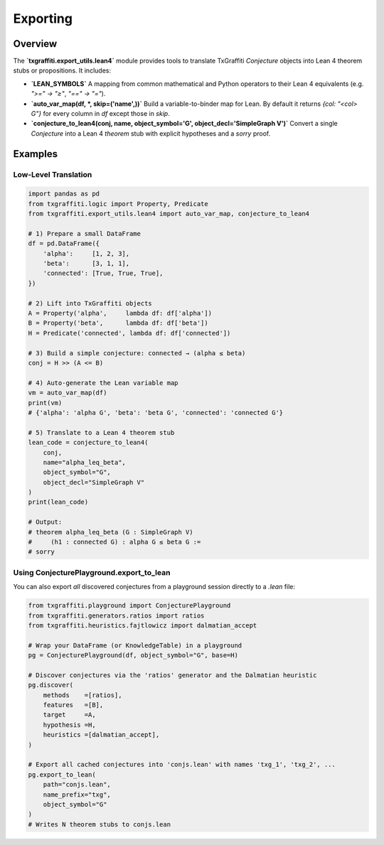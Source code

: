 .. _export_utils:

Exporting
===================

Overview
--------

The **`txgraffiti.export_utils.lean4`** module provides tools to translate
TxGraffiti `Conjecture` objects into Lean 4 theorem stubs or propositions.
It includes:

- **`LEAN_SYMBOLS`**
  A mapping from common mathematical and Python operators to their Lean 4
  equivalents (e.g. `">=" → "≥"`, `"==" → "="`).

- **`auto_var_map(df, *, skip=('name',))`**
  Build a variable-to-binder map for Lean.  By default it returns
  `{col: "<col> G"}` for every column in `df` except those in `skip`.

- **`conjecture_to_lean4(conj, name, object_symbol='G', object_decl='SimpleGraph V')`**
  Convert a single `Conjecture` into a Lean 4 `theorem` stub with explicit
  hypotheses and a `sorry` proof.

Examples
--------

Low-Level Translation
+++++++++++++++++++++

.. code-block:: python

    import pandas as pd
    from txgraffiti.logic import Property, Predicate
    from txgraffiti.export_utils.lean4 import auto_var_map, conjecture_to_lean4

    # 1) Prepare a small DataFrame
    df = pd.DataFrame({
        'alpha':     [1, 2, 3],
        'beta':      [3, 1, 1],
        'connected': [True, True, True],
    })

    # 2) Lift into TxGraffiti objects
    A = Property('alpha',     lambda df: df['alpha'])
    B = Property('beta',      lambda df: df['beta'])
    H = Predicate('connected', lambda df: df['connected'])

    # 3) Build a simple conjecture: connected → (alpha ≤ beta)
    conj = H >> (A <= B)

    # 4) Auto‐generate the Lean variable map
    vm = auto_var_map(df)
    print(vm)
    # {'alpha': 'alpha G', 'beta': 'beta G', 'connected': 'connected G'}

    # 5) Translate to a Lean 4 theorem stub
    lean_code = conjecture_to_lean4(
        conj,
        name="alpha_leq_beta",
        object_symbol="G",
        object_decl="SimpleGraph V"
    )
    print(lean_code)

    # Output:
    # theorem alpha_leq_beta (G : SimpleGraph V)
    #     (h1 : connected G) : alpha G ≤ beta G :=
    # sorry


Using ConjecturePlayground.export_to_lean
+++++++++++++++++++++++++++++++++++++++++

You can also export *all* discovered conjectures from a playground session
directly to a `.lean` file:

.. code-block:: python

    from txgraffiti.playground import ConjecturePlayground
    from txgraffiti.generators.ratios import ratios
    from txgraffiti.heuristics.fajtlowicz import dalmatian_accept

    # Wrap your DataFrame (or KnowledgeTable) in a playground
    pg = ConjecturePlayground(df, object_symbol="G", base=H)

    # Discover conjectures via the 'ratios' generator and the Dalmatian heuristic
    pg.discover(
        methods    =[ratios],
        features   =[B],
        target     =A,
        hypothesis =H,
        heuristics =[dalmatian_accept],
    )

    # Export all cached conjectures into 'conjs.lean' with names 'txg_1', 'txg_2', ...
    pg.export_to_lean(
        path="conjs.lean",
        name_prefix="txg",
        object_symbol="G"
    )
    # Writes N theorem stubs to conjs.lean
